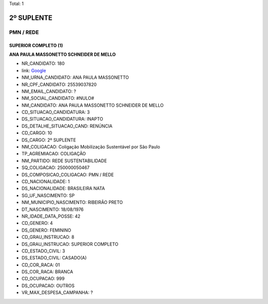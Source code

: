 Total: 1

2º SUPLENTE
===========

PMN / REDE
----------

SUPERIOR COMPLETO (1)
.....................

**ANA PAULA MASSONETTO SCHNEIDER DE MELLO**

- NR_CANDIDATO: 180
- link: `Google <https://www.google.com/search?q=ANA+PAULA+MASSONETTO+SCHNEIDER+DE+MELLO>`_
- NM_URNA_CANDIDATO: ANA PAULA MASSONETTO
- NR_CPF_CANDIDATO: 25539037820
- NM_EMAIL_CANDIDATO: ?
- NM_SOCIAL_CANDIDATO: #NULO#
- NM_CANDIDATO: ANA PAULA MASSONETTO SCHNEIDER DE MELLO
- CD_SITUACAO_CANDIDATURA: 3
- DS_SITUACAO_CANDIDATURA: INAPTO
- DS_DETALHE_SITUACAO_CAND: RENÚNCIA
- CD_CARGO: 10
- DS_CARGO: 2º SUPLENTE
- NM_COLIGACAO: Coligação Mobilização Sustentável por São Paulo
- TP_AGREMIACAO: COLIGAÇÃO
- NM_PARTIDO: REDE SUSTENTABILIDADE
- SQ_COLIGACAO: 250000050467
- DS_COMPOSICAO_COLIGACAO: PMN / REDE
- CD_NACIONALIDADE: 1
- DS_NACIONALIDADE: BRASILEIRA NATA
- SG_UF_NASCIMENTO: SP
- NM_MUNICIPIO_NASCIMENTO: RIBEIRÃO PRETO
- DT_NASCIMENTO: 18/08/1976
- NR_IDADE_DATA_POSSE: 42
- CD_GENERO: 4
- DS_GENERO: FEMININO
- CD_GRAU_INSTRUCAO: 8
- DS_GRAU_INSTRUCAO: SUPERIOR COMPLETO
- CD_ESTADO_CIVIL: 3
- DS_ESTADO_CIVIL: CASADO(A)
- CD_COR_RACA: 01
- DS_COR_RACA: BRANCA
- CD_OCUPACAO: 999
- DS_OCUPACAO: OUTROS
- VR_MAX_DESPESA_CAMPANHA: ?

